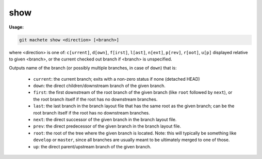 .. _show:

show
====
**Usage:**

.. code-block:: shell

    git machete show <direction> [<branch>]

where <direction> is one of: ``c[urrent]``, ``d[own]``, ``f[irst]``, ``l[ast]``, ``n[ext]``, ``p[rev]``, ``r[oot]``, ``u[p]``
displayed relative to given <branch>, or the current checked out branch if <branch> is unspecified.

Outputs name of the branch (or possibly multiple branches, in case of ``down``) that is:

    * ``current``: the current branch; exits with a non-zero status if none (detached HEAD)
    * ``down``:    the direct children/downstream branch of the given branch.
    * ``first``:   the first downstream of the root branch of the given branch (like ``root`` followed by ``next``),
      or the root branch itself if the root has no downstream branches.
    * ``last``:    the last branch in the branch layout file that has the same root as the given branch; can be the root branch itself
      if the root has no downstream branches.
    * ``next``:    the direct successor of the given branch in the branch layout file.
    * ``prev``:    the direct predecessor of the given branch in the branch layout file.
    * ``root``:    the root of the tree where the given branch is located.
      Note: this will typically be something like ``develop`` or ``master``,
      since all branches are usually meant to be ultimately merged to one of those.
    * ``up``:      the direct parent/upstream branch of the given branch.
